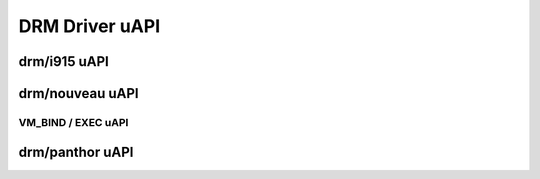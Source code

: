 ===============
DRM Driver uAPI
===============

drm/i915 uAPI
=============

.. kernel-doc:: include/uapi/drm/i915_drm.h

drm/nouveau uAPI
================

VM_BIND / EXEC uAPI
-------------------

.. kernel-doc:: drivers/gpu/drm/nouveau/nouveau_exec.c
    :doc: Overview

.. kernel-doc:: include/uapi/drm/nouveau_drm.h

drm/panthor uAPI
================

.. kernel-doc:: include/uapi/drm/panthor_drm.h
